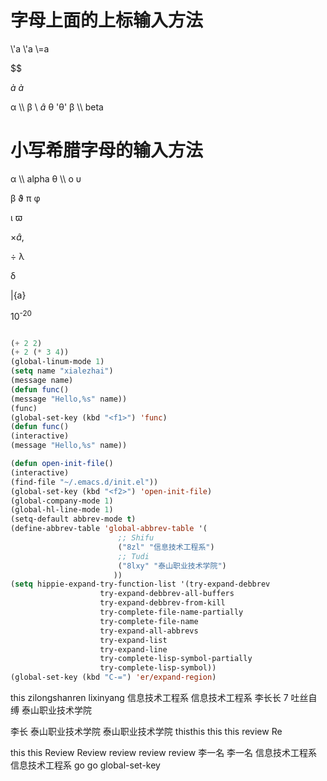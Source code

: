 #+OPTIONS:toc:nil
* 字母上面的上标输入方法
\'a \'a  \=a

$$\Acute{Acute{A}}

\grave{a} \grave{a}

\alpha \\\theat
\beta \\bate
\hat{a}
\theta '\theta'
\beta \\ beta
* 小写希腊字母的输入方法

  \alpha \\ alpha \theta \\\theat o \upsilon

  \beta \vartheta \pi \phi

\gama \iota \varpi \varhi

\times\hat{a},

\div
\lambda

\delta

\bar{a}

10^-20

#+begin_src emacs-lisp :tangle yes

#+end_src
#+begin_src emacs-lisp :tangle yes
(+ 2 2)
(+ 2 (* 3 4))
(global-linum-mode 1)
(setq name "xialezhai")
(message name)
(defun func()
(message "Hello,%s" name))
(func)
(global-set-key (kbd "<f1>") 'func)
(defun func()
(interactive)
(message "Hello,%s" name))

(defun open-init-file()
(interactive)
(find-file "~/.emacs.d/init.el"))
(global-set-key (kbd "<f2>") 'open-init-file)
(global-company-mode 1)
(global-hl-line-mode 1)
(setq-default abbrev-mode t)
(define-abbrev-table 'global-abbrev-table '(
					    ;; Shifu
					    ("8zl" "信息技术工程系")
					    ;; Tudi
					    ("8lxy" "泰山职业技术学院")
					   ))
(setq hippie-expand-try-function-list '(try-expand-debbrev
					try-expand-debbrev-all-buffers
					try-expand-debbrev-from-kill
					try-complete-file-name-partially
					try-complete-file-name
					try-expand-all-abbrevs
					try-expand-list
					try-expand-line
					try-complete-lisp-symbol-partially
					try-complete-lisp-symbol))
(global-set-key (kbd "C-=") 'er/expand-region)

#+end_src

this
zilongshanren lixinyang
信息技术工程系
信息技术工程系
李长长
7 吐丝自缚
泰山职业技术学院

李长
泰山职业技术学院
泰山职业技术学院
thisthis
this
this
review
Re

this
this
Review
Review
review
review
review
李一名
李一名
信息技术工程系
信息技术工程系
go
go
global-set-key
